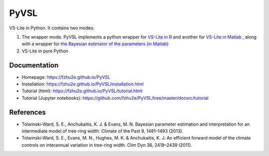 **********
PyVSL
**********

VS-Lite in Python. It contains two modes:

1. The wrapper mode. PyVSL implements a python wrapper for `VS-Lite in R <https://github.com/suztolwinskiward/VSLiteR>`_ and another for `VS-Lite in Matlab <https://github.com/suztolwinskiward/VSLite/blob/master/VSLite_v2_3.m>`_ , along with a wrapper for `the Bayesian estimator of the parameters (in Matlab) <https://github.com/suztolwinskiward/VSLite/blob/master/estimate_vslite_params_v2_3.m>`_
2. VS-Lite in pure Python

Documentation
=============

+ Homepage: https://fzhu2e.github.io/PyVSL
+ Installation: https://fzhu2e.github.io/PyVSL/installation.html
+ Tutorial (html): https://fzhu2e.github.io/PyVSL/tutorial.html
+ Tutorial (Jupyter notebooks): https://github.com/fzhu2e/PyVSL/tree/master/docsrc/tutorial

References
=============

+ Tolwinski-Ward, S. E., Anchukaitis, K. J. & Evans, M. N. Bayesian parameter estimation and interpretation for an intermediate model of tree-ring width. Climate of the Past 9, 1481–1493 (2013).
+ Tolwinski-Ward, S. E., Evans, M. N., Hughes, M. K. & Anchukaitis, K. J. An efficient forward model of the climate controls on interannual variation in tree-ring width. Clim Dyn 36, 2419–2439 (2011).


